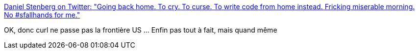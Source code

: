 :jbake-type: post
:jbake-status: published
:jbake-title: Daniel Stenberg on Twitter: "Going back home. To cry. To curse. To write code from home instead. Fricking miserable morning. No #sfallhands for me."
:jbake-tags: politique,surveillance,_mois_juin,_année_2017
:jbake-date: 2017-06-27
:jbake-depth: ../
:jbake-uri: shaarli/1498577318000.adoc
:jbake-source: https://nicolas-delsaux.hd.free.fr/Shaarli?searchterm=https%3A%2F%2Ftwitter.com%2Fbagder%2Fstatus%2F879198063998513152&searchtags=politique+surveillance+_mois_juin+_ann%C3%A9e_2017
:jbake-style: shaarli

https://twitter.com/bagder/status/879198063998513152[Daniel Stenberg on Twitter: "Going back home. To cry. To curse. To write code from home instead. Fricking miserable morning. No #sfallhands for me."]

OK, donc curl ne passe pas la frontière US ... Enfin pas tout à fait, mais quand même
